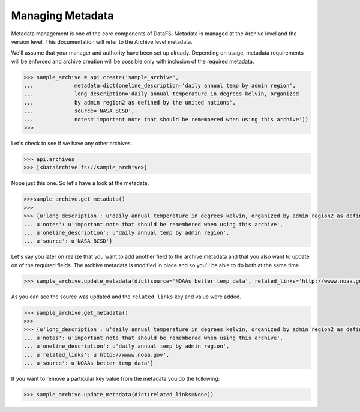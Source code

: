 .. _pythonapi-metadata:

=================
Managing Metadata
=================


Metadata management is one of the core components of DataFS. Metadata is managed at the Archive level and the version level. This documentation will refer to the Archive level metadata. 


We'll assume that your manager and authority have been set up already. Depending on usage, metadata requirements will be enforced and archive creation will be possible only with inclusion of the required metadata. 





.. code-block:: python

	>>> sample_archive = api.create('sample_archive', 
	...		metadata=dict(oneline_description='daily annual temp by admin region', 
	...		long_description='daily annual temperature in degrees kelvin, organized
	...		by admin region2 as defined by the united nations', 
	...		source='NASA BCSD', 
	...		notes='important note that should be remembered when using this archive'))
	>>>

Let's check to see if we have any other archives.

.. code-block:: python

	>>> api.archives
	>>> [<DataArchive fs://sample_archive>]

Nope just this one. So let's have a look at the metadata. 

.. code-block:: python 

	>>>sample_archive.get_metadata()
	>>>
	>>> {u'long_description': u'daily annual temperature in degrees kelvin, organized by admin region2 as defined by the united nations',
 	... u'notes': u'important note that should be remembered when using this archive',
 	... u'oneline_description': u'daily annual temp by admin region',
 	... u'source': u'NASA BCSD'}


Let's say you later on realize that you want to add another field to the archive metadata and that you also want to update on of the required fields. The archive metadata is modified in place and so you'll be able to do both at the same time. 

.. code-block:: python 

	>>> sample_archive.update_metadata(dict(source='NOAAs better temp data', related_links='http://wwww.noaa.gov'))


As you can see the source was updated and the ``related_links`` key and value were added.


.. code-block:: python 

	>>> sample_archive.get_metadata()
	>>>
	>>> {u'long_description': u'daily annual temperature in degrees kelvin, organized by admin region2 as defined by the united nations',
 	... u'notes': u'important note that should be remembered when using this archive',
 	... u'oneline_description': u'daily annual temp by admin region',
 	... u'related_links': u'http://wwww.noaa.gov',
 	... u'source': u'NOAAs better temp data'}




If you want to remove a particular key value from the metadata you do the following:

.. code-block:: python 

	>>> sample_archive.update_metadata(dict(related_links=None))









